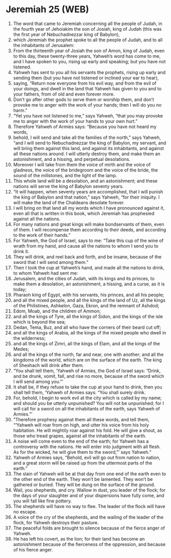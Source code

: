 * Jeremiah 25 (WEB)
:PROPERTIES:
:ID: WEB/24-JER25
:END:

1. The word that came to Jeremiah concerning all the people of Judah, in the fourth year of Jehoiakim the son of Josiah, king of Judah (this was the first year of Nebuchadnezzar king of Babylon),
2. which Jeremiah the prophet spoke to all the people of Judah, and to all the inhabitants of Jerusalem:
3. From the thirteenth year of Josiah the son of Amon, king of Judah, even to this day, these twenty-three years, Yahweh’s word has come to me, and I have spoken to you, rising up early and speaking; but you have not listened.
4. Yahweh has sent to you all his servants the prophets, rising up early and sending them (but you have not listened or inclined your ear to hear),
5. saying, “Return now everyone from his evil way, and from the evil of your doings, and dwell in the land that Yahweh has given to you and to your fathers, from of old and even forever more.
6. Don’t go after other gods to serve them or worship them, and don’t provoke me to anger with the work of your hands; then I will do you no harm.”
7. “Yet you have not listened to me,” says Yahweh, “that you may provoke me to anger with the work of your hands to your own hurt.”
8. Therefore Yahweh of Armies says: “Because you have not heard my words,
9. behold, I will send and take all the families of the north,” says Yahweh, “and I will send to Nebuchadnezzar the king of Babylon, my servant, and will bring them against this land, and against its inhabitants, and against all these nations around. I will utterly destroy them, and make them an astonishment, and a hissing, and perpetual desolations.
10. Moreover I will take from them the voice of mirth and the voice of gladness, the voice of the bridegroom and the voice of the bride, the sound of the millstones, and the light of the lamp.
11. This whole land will be a desolation, and an astonishment; and these nations will serve the king of Babylon seventy years.
12. “It will happen, when seventy years are accomplished, that I will punish the king of Babylon and that nation,” says Yahweh, “for their iniquity. I will make the land of the Chaldeans desolate forever.
13. I will bring on that land all my words which I have pronounced against it, even all that is written in this book, which Jeremiah has prophesied against all the nations.
14. For many nations and great kings will make bondservants of them, even of them. I will recompense them according to their deeds, and according to the work of their hands.”
15. For Yahweh, the God of Israel, says to me: “Take this cup of the wine of wrath from my hand, and cause all the nations to whom I send you to drink it.
16. They will drink, and reel back and forth, and be insane, because of the sword that I will send among them.”
17. Then I took the cup at Yahweh’s hand, and made all the nations to drink, to whom Yahweh had sent me:
18. Jerusalem, and the cities of Judah, with its kings and its princes, to make them a desolation, an astonishment, a hissing, and a curse, as it is today;
19. Pharaoh king of Egypt, with his servants, his princes, and all his people;
20. and all the mixed people, and all the kings of the land of Uz, all the kings of the Philistines, Ashkelon, Gaza, Ekron, and the remnant of Ashdod;
21. Edom, Moab, and the children of Ammon;
22. and all the kings of Tyre, all the kings of Sidon, and the kings of the isle which is beyond the sea;
23. Dedan, Tema, Buz, and all who have the corners of their beard cut off;
24. and all the kings of Arabia, all the kings of the mixed people who dwell in the wilderness;
25. and all the kings of Zimri, all the kings of Elam, and all the kings of the Medes;
26. and all the kings of the north, far and near, one with another; and all the kingdoms of the world, which are on the surface of the earth. The king of Sheshach will drink after them.
27. “You shall tell them, ‘Yahweh of Armies, the God of Israel says: “Drink, and be drunk, vomit, fall, and rise no more, because of the sword which I will send among you.”’
28. It shall be, if they refuse to take the cup at your hand to drink, then you shall tell them, ‘Yahweh of Armies says: “You shall surely drink.
29. For, behold, I begin to work evil at the city which is called by my name; and should you be utterly unpunished? You will not be unpunished; for I will call for a sword on all the inhabitants of the earth, says Yahweh of Armies.”’
30. “Therefore prophesy against them all these words, and tell them, “‘Yahweh will roar from on high, and utter his voice from his holy habitation. He will mightily roar against his fold. He will give a shout, as those who tread grapes, against all the inhabitants of the earth.
31. A noise will come even to the end of the earth; for Yahweh has a controversy with the nations. He will enter into judgment with all flesh. As for the wicked, he will give them to the sword,”’ says Yahweh.”
32. Yahweh of Armies says, “Behold, evil will go out from nation to nation, and a great storm will be raised up from the uttermost parts of the earth.”
33. The slain of Yahweh will be at that day from one end of the earth even to the other end of the earth. They won’t be lamented. They won’t be gathered or buried. They will be dung on the surface of the ground.
34. Wail, you shepherds, and cry. Wallow in dust, you leader of the flock; for the days of your slaughter and of your dispersions have fully come, and you will fall like fine pottery.
35. The shepherds will have no way to flee. The leader of the flock will have no escape.
36. A voice of the cry of the shepherds, and the wailing of the leader of the flock, for Yahweh destroys their pasture.
37. The peaceful folds are brought to silence because of the fierce anger of Yahweh.
38. He has left his covert, as the lion; for their land has become an astonishment because of the fierceness of the oppression, and because of his fierce anger.

